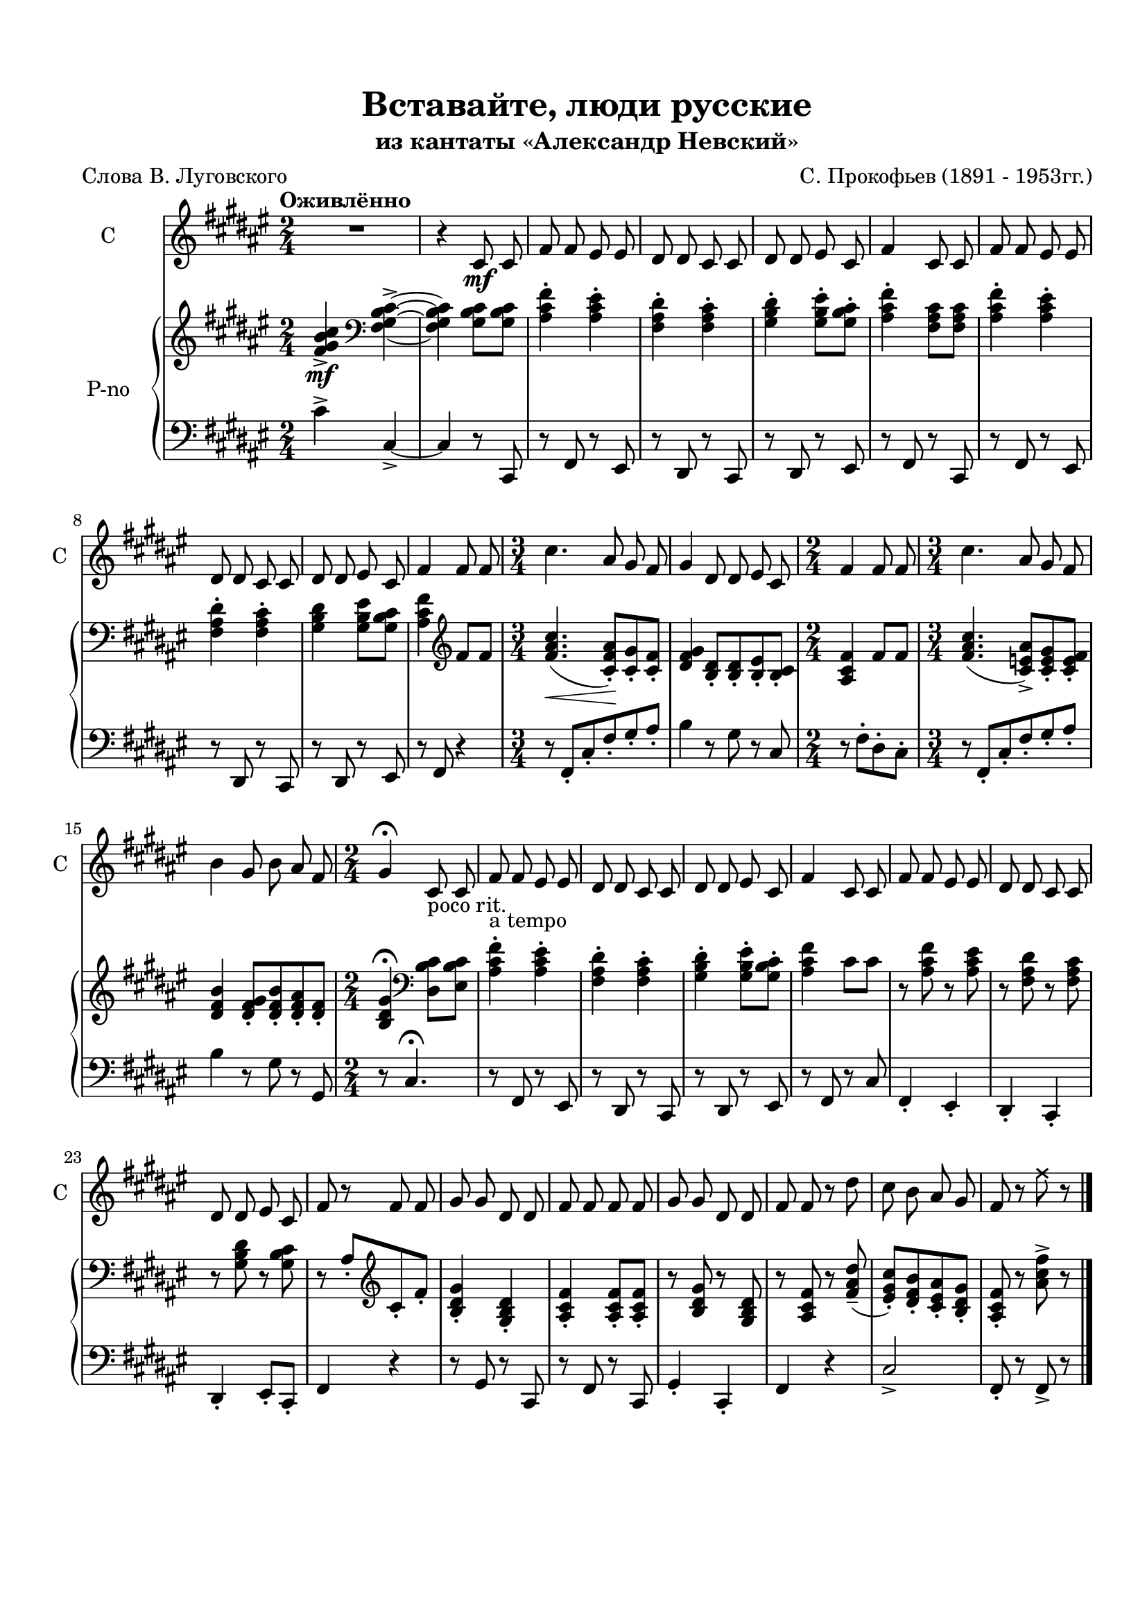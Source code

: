 \version "2.18.2"

% закомментируйте строку ниже, чтобы получался pdf с навигацией
%#(ly:set-option 'point-and-click #f)
#(ly:set-option 'midi-extension "mid")
#(set-default-paper-size "a4")
%#(set-global-staff-size 16)

\header {
  title = "Вставайте, люди русские"
  subtitle = "из кантаты «Александр Невский»"
  composer = "С. Прокофьев (1891 - 1953гг.)"
  poet = "Слова В. Луговского"
  % Удалить строку версии LilyPond 
  tagline = ##f
}

\paper {
  top-margin = 15
  left-margin = 15
  right-margin = 10
  bottom-margin = 15
  ragged-bottom = ##f
  %ragged-last-bottom = ##f
}

global = {
  \key fis \major
  \numericTimeSignature
  
}

solo = \relative c' {
  \global
  \tempo "Оживлённо"
  \autoBeamOff
  \time 2/4
  R2 |
  r4 cis8\mf cis |
  fis fis eis eis |
  dis dis cis cis |
  dis dis eis cis |
  fis4 cis8 cis |
  fis fis eis eis |
  dis dis cis cis |
  dis dis eis cis |
  fis4 fis8 fis |
  \time 3/4
  cis'4. ais8 gis fis |
  gis4 dis8 dis eis cis |
  \time 2/4 fis4 fis8 fis |
  \time 3/4 cis'4. ais8 gis fis |
  b4 gis8 b ais fis |
  \time 2/4 gis4\fermata cis,8-\markup "poco rit." cis |
  fis-\markup "a tempo" fis eis eis |
  dis dis cis cis |
  dis dis eis cis |
  fis4 cis8 cis |
  fis fis eis eis |
  dis dis cis cis |
  dis dis eis cis |
  fis r fis fis |
  gis gis dis dis |
  fis fis fis fis |
  gis gis dis dis|
  fis fis r dis' |
  cis b ais gis |
  fis r \once \override NoteHead.style = #'cross fis' r | \bar "|."
  
}


verses = \lyricmode {
  
  
}


right = \relative c' {
  \global
  \oneVoice
  <fis gis b cis>4->\mf \clef bass <fis, gis b cis>->~ |
  q <gis b cis>8 q |
  <ais cis fis>4-. <ais cis eis>-. |
  <fis ais dis>-. <fis ais cis>-. |
  <gis b dis>-. <gis b eis>8-. <gis b cis>-. |
  <ais cis fis>4-. <fis ais cis>8 q |
  <ais cis fis>4-. <ais cis eis>-. |
 <fis ais dis>-. <fis ais cis>-. |
  <gis b dis> <gis b eis>8 <gis b cis> |
  <ais cis fis>4 \clef treble fis'8 fis |
  <fis ais cis>4.(\< <cis fis ais>8-.)\! <cis gis'>-. <cis fis>-. |
  <dis fis gis>4 <b dis>8-. q-. <b eis>-. <b cis>-.
  <ais cis fis>4 fis'8 fis |
  <fis ais cis>4.( <cis e ais>8->) <cis e gis>-. <cis e fis>-. |
  <dis fis b>4 <dis fis gis>8-. <dis fis b>-. <dis fis ais>-. <dis fis>-. |
  <b dis gis>4\fermata \clef bass <dis, b' cis>8 <eis b' cis> |
  <ais cis fis>4-. <ais cis eis>-. |
  <fis ais dis>-. <fis ais cis>-. |
  <gis b dis>-. <gis b eis>8-. <gis b cis>-. |
  <ais cis fis>4 cis8 cis |
  r <ais cis fis> r <ais cis eis> |
  r <fis ais dis> r <fis ais cis> |
  r <gis b dis> r <gis b cis> |
  r ais-.[ \clef treble cis-. fis-.] |
  <b, dis gis>4-. <gis b dis>-. |
  <ais cis fis>-. q8-. q-. |
  r <b dis gis> r <gis b dis> |
  r <ais cis fis> r <fis' ais dis>--( |
  <eis gis cis>-.)[ <dis fis b>-. <cis eis ais>-. <b dis gis>-.] |
  <ais cis fis>-. r <ais' cis fis>-> r
  
}

left = \relative c' {
  \global
  \oneVoice
  cis4-> cis,->~ |
  cis r8 cis,8 |
  r fis r eis |
  r dis r cis |
  r dis r eis |
  r fis r cis |
  r fis r eis |
  r dis r cis |
  r dis r eis |
  r fis r4 |
  r8 fis-.[ cis'-. fis-. gis-. ais-.] |
  b4 r8 gis r cis, |
  r8 fis-.[ dis-. cis-.] |
  r8 fis,-.[ cis'-. fis-. gis-. ais-.] |
  b4 r8 gis r gis, |
  r cis4.\fermata |
  r8 fis, r eis |
  r dis r cis |
  r dis r eis |
  r fis r cis' |
  fis,4-. eis-. |
  dis-. cis-. |
  dis-. eis8-.[ cis-.] |
  fis4 r
  r8 gis r cis, |
  r fis r cis |
  gis'4-. cis,-. |
  fis r |
  cis'2-> |
  fis,8-. r fis-> r
}

pianoPart = \new PianoStaff \with {
  instrumentName = "P-no"
} <<
  \new Staff = "right" \with {
    midiInstrument = "acoustic grand"
  } \right
  \new Staff = "left" \with {
    midiInstrument = "acoustic grand"
  } { \clef bass \left }
>>

\score {
  <<
     \new Staff \with {
    midiInstrument = "choir aahs"
    instrumentName = "С"
    shortInstrumentName = "С"
    } \new Voice = "Solo" { \oneVoice \solo }
    \new Lyrics  \lyricsto "Solo" \verses
    \pianoPart
  >>
  \layout { 
   
  
  }
  \midi {
    \tempo 4=80
  }
}
